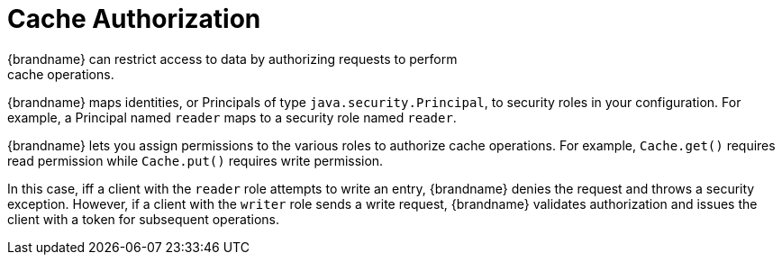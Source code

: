 [id='cache_authorization']
= Cache Authorization
{brandname} can restrict access to data by authorizing requests to perform
cache operations.

{brandname} maps identities, or Principals of type `java.security.Principal`,
to security roles in your configuration. For example, a Principal named
`reader` maps to a security role named `reader`.

{brandname} lets you assign permissions to the various roles to authorize cache
operations. For example, `Cache.get()` requires read permission while
`Cache.put()` requires write permission.

In this case, iff a client with the `reader` role attempts to write an entry,
{brandname} denies the request and throws a security exception. However, if a
client with the `writer` role sends a write request, {brandname} validates
authorization and issues the client with a token for subsequent operations.
